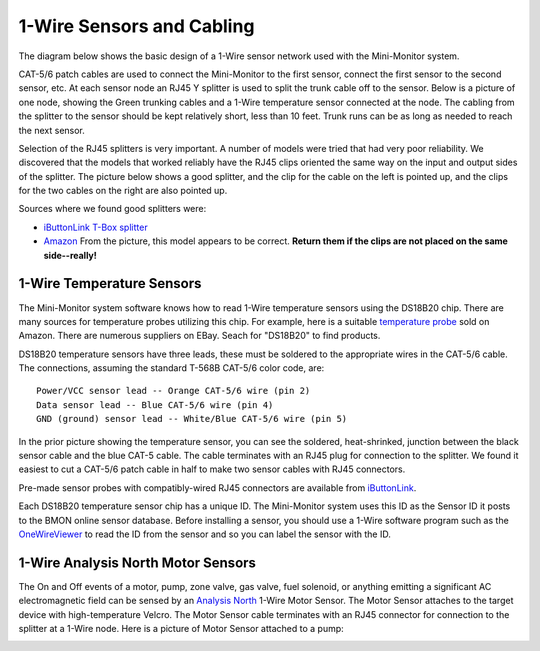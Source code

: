 .. _1-wire-sensors-and-cabling:

1-Wire Sensors and Cabling
==========================

The diagram below shows the basic design of a 1-Wire sensor network used
with the Mini-Monitor system.

.. image:: /_static/1_wire_cabling.jpg

CAT-5/6 patch cables are used to connect the Mini-Monitor to
the first sensor, connect the first sensor to the second sensor, etc. At
each sensor node an RJ45 Y splitter is used to split the trunk cable off to
the sensor. Below is a picture of one node, showing the Green trunking
cables and a 1-Wire temperature sensor connected at the node. The
cabling from the splitter to the sensor should be kept relatively short,
less than 10 feet. Trunk runs can be as long as needed to reach the next
sensor.

.. image:: /_static/1_wire_junction.jpg

Selection of the RJ45 splitters is very important. A number of models
were tried that had very poor reliability. We discovered that the models
that worked reliably have the RJ45 clips oriented the same way on the
input and output sides of the splitter. The picture below shows a good
splitter, and the clip for the cable on the left is pointed up, and the
clips for the two cables on the right are also pointed up.

.. image:: /_static/correct_splitter.jpg

Sources where we found good splitters were:

*  `iButtonLink T-Box splitter <http://www.ibuttonlink.com/products/t-box>`_
*  `Amazon <http://www.amazon.com/RJ45-Ethernet-Splitter-Connector-Adapter/dp/B00W46L54S/>`_ 
   From the picture, this model appears to be correct. **Return them if the clips are not placed on the same side--really!**

1-Wire Temperature Sensors
--------------------------

The Mini-Monitor system software knows how to read 1-Wire temperature
sensors using the DS18B20 chip. There are many sources for temperature
probes utilizing this chip. For example, here is a suitable `temperature
probe <http://www.amazon.com/365buying-DS18B20-Temperature-Sensor-Waterproof/dp/B008HODWBU/>`_ sold on Amazon.
There are numerous suppliers on EBay. Seach for "DS18B20" to find
products.

DS18B20 temperature sensors have three leads, these must be soldered
to the appropriate wires in the CAT-5/6 cable. The connections, assuming
the standard T-568B CAT-5/6 color code, are:

::

    Power/VCC sensor lead -- Orange CAT-5/6 wire (pin 2)
    Data sensor lead -- Blue CAT-5/6 wire (pin 4)
    GND (ground) sensor lead -- White/Blue CAT-5/6 wire (pin 5)

In the prior picture showing the temperature sensor, you can see the
soldered, heat-shrinked, junction between the black sensor cable and
the blue CAT-5 cable. The cable terminates with an RJ45 plug for
connection to the splitter. We found it easiest to cut a CAT-5/6 patch
cable in half to make two sensor cables with RJ45 connectors.

Pre-made sensor probes with compatibly-wired RJ45 connectors are
available from `iButtonLink <http://www.ibuttonlink.com/products/tprobe>`_.

Each DS18B20 temperature sensor chip has a unique ID. The Mini-Monitor
system uses this ID as the Sensor ID it posts to the BMON online sensor
database. Before installing a sensor, you should use a 1-Wire
software program such as the `OneWireViewer <http://www.maximintegrated.com/en/products/ibutton/software/1wire/OneWireViewer.cfm>`_
to read the ID from the sensor and so you can label the sensor with the ID.

1-Wire Analysis North Motor Sensors
-----------------------------------

The On and Off events of a motor, pump, zone valve, gas valve, fuel
solenoid, or anything emitting a significant AC electromagnetic field
can be sensed by an `Analysis North <http://analysisnorth.com>`_ 1-Wire
Motor Sensor. The Motor Sensor attaches to the target device with
high-temperature Velcro. The Motor Sensor cable terminates with an RJ45
connector for connection to the splitter at a 1-Wire node. Here is a
picture of Motor Sensor attached to a pump:

.. image:: /_static/motor_sensor.jpg

